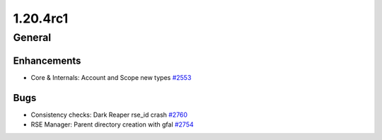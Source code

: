 =========
1.20.4rc1
=========

-------
General
-------

************
Enhancements
************

- Core & Internals: Account and Scope new types `#2553 <https://github.com/rucio/rucio/issues/2553>`_

****
Bugs
****

- Consistency checks: Dark Reaper rse_id crash `#2760 <https://github.com/rucio/rucio/issues/2760>`_
- RSE Manager: Parent directory creation with gfal `#2754 <https://github.com/rucio/rucio/issues/2754>`_
